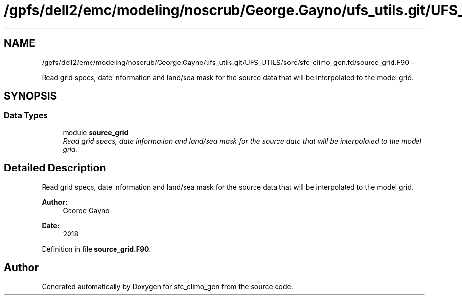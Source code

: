 .TH "/gpfs/dell2/emc/modeling/noscrub/George.Gayno/ufs_utils.git/UFS_UTILS/sorc/sfc_climo_gen.fd/source_grid.F90" 3 "Mon Jun 21 2021" "Version 1.5.0" "sfc_climo_gen" \" -*- nroff -*-
.ad l
.nh
.SH NAME
/gpfs/dell2/emc/modeling/noscrub/George.Gayno/ufs_utils.git/UFS_UTILS/sorc/sfc_climo_gen.fd/source_grid.F90 \- 
.PP
Read grid specs, date information and land/sea mask for the source data that will be interpolated to the model grid\&.  

.SH SYNOPSIS
.br
.PP
.SS "Data Types"

.in +1c
.ti -1c
.RI "module \fBsource_grid\fP"
.br
.RI "\fIRead grid specs, date information and land/sea mask for the source data that will be interpolated to the model grid\&. \fP"
.in -1c
.SH "Detailed Description"
.PP 
Read grid specs, date information and land/sea mask for the source data that will be interpolated to the model grid\&. 


.PP
\fBAuthor:\fP
.RS 4
George Gayno 
.RE
.PP
\fBDate:\fP
.RS 4
2018 
.RE
.PP

.PP
Definition in file \fBsource_grid\&.F90\fP\&.
.SH "Author"
.PP 
Generated automatically by Doxygen for sfc_climo_gen from the source code\&.
